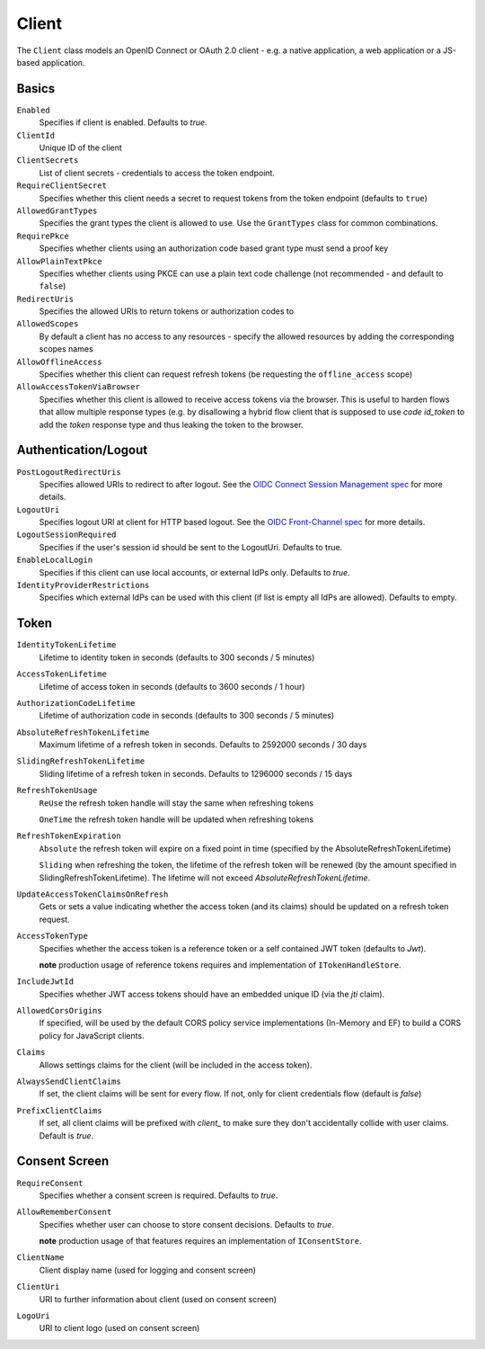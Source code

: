 Client
======

The ``Client`` class models an OpenID Connect or OAuth 2.0 client - 
e.g. a native application, a web application or a JS-based application.


Basics
^^^^^^

``Enabled``
    Specifies if client is enabled. Defaults to `true`.
``ClientId``
    Unique ID of the client
``ClientSecrets``
    List of client secrets - credentials to access the token endpoint.
``RequireClientSecret``
    Specifies whether this client needs a secret to request tokens from the token endpoint (defaults to ``true``)
``AllowedGrantTypes``
    Specifies the grant types the client is allowed to use. Use the ``GrantTypes`` class for common combinations.
``RequirePkce``
    Specifies whether clients using an authorization code based grant type must send a proof key
``AllowPlainTextPkce``
    Specifies whether clients using PKCE can use a plain text code challenge (not recommended - and default to ``false``)
``RedirectUris``
    Specifies the allowed URIs to return tokens or authorization codes to
``AllowedScopes``
    By default a client has no access to any resources - specify the allowed resources by adding the corresponding scopes names
``AllowOfflineAccess``
    Specifies whether this client can request refresh tokens (be requesting the ``offline_access`` scope)
``AllowAccessTokenViaBrowser``
    Specifies whether this client is allowed to receive access tokens via the browser. 
    This is useful to harden flows that allow multiple response types 
    (e.g. by disallowing a hybrid flow client that is supposed to use `code id_token` to add the `token` response type 
    and thus leaking the token to the browser.

Authentication/Logout
^^^^^^^^^^^^^^^^^^^^^

``PostLogoutRedirectUris``
    Specifies allowed URIs to redirect to after logout. See the `OIDC Connect Session Management spec <https://openid.net/specs/openid-connect-session-1_0.html>`_ for more details.
``LogoutUri``
    Specifies logout URI at client for HTTP based logout. See the `OIDC Front-Channel spec <https://openid.net/specs/openid-connect-frontchannel-1_0.html>`_ for more details.
``LogoutSessionRequired``
    Specifies if the user's session id should be sent to the LogoutUri. Defaults to true.
``EnableLocalLogin``
    Specifies if this client can use local accounts, or external IdPs only. Defaults to `true`.
``IdentityProviderRestrictions``
    Specifies which external IdPs can be used with this client (if list is empty all IdPs are allowed). Defaults to empty.

Token
^^^^^

``IdentityTokenLifetime``
    Lifetime to identity token in seconds (defaults to 300 seconds / 5 minutes)
``AccessTokenLifetime``
    Lifetime of access token in seconds (defaults to 3600 seconds / 1 hour)
``AuthorizationCodeLifetime``
    Lifetime of authorization code in seconds (defaults to 300 seconds / 5 minutes)
``AbsoluteRefreshTokenLifetime``
    Maximum lifetime of a refresh token in seconds. Defaults to 2592000 seconds / 30 days
``SlidingRefreshTokenLifetime``
    Sliding lifetime of a refresh token in seconds. Defaults to 1296000 seconds / 15 days
``RefreshTokenUsage``
    ``ReUse`` the refresh token handle will stay the same when refreshing tokens
    
    ``OneTime`` the refresh token handle will be updated when refreshing tokens
``RefreshTokenExpiration``
    ``Absolute`` the refresh token will expire on a fixed point in time (specified by the AbsoluteRefreshTokenLifetime)
    
    ``Sliding`` when refreshing the token, the lifetime of the refresh token will be renewed (by the amount specified in SlidingRefreshTokenLifetime). The lifetime will not exceed `AbsoluteRefreshTokenLifetime`.
``UpdateAccessTokenClaimsOnRefresh``
    Gets or sets a value indicating whether the access token (and its claims) should be updated on a refresh token request.
``AccessTokenType``
    Specifies whether the access token is a reference token or a self contained JWT token (defaults to `Jwt`).

    **note** production usage of reference tokens requires and implementation of ``ITokenHandleStore``.
``IncludeJwtId``
    Specifies whether JWT access tokens should have an embedded unique ID (via the `jti` claim).
``AllowedCorsOrigins``
    If specified, will be used by the default CORS policy service implementations (In-Memory and EF) to build a CORS policy for JavaScript clients.
``Claims``
    Allows settings claims for the client (will be included in the access token).
``AlwaysSendClientClaims``
    If set, the client claims will be sent for every flow. If not, only for client credentials flow (default is `false`)
``PrefixClientClaims``
    If set, all client claims will be prefixed with `client_` to make sure they don't accidentally collide with user claims. Default is `true`.

Consent Screen
^^^^^^^^^^^^^^

``RequireConsent``
    Specifies whether a consent screen is required. Defaults to `true`.
``AllowRememberConsent``
    Specifies whether user can choose to store consent decisions. Defaults to `true`.
    
    **note** production usage of that features requires an implementation of ``IConsentStore``.
``ClientName``
    Client display name (used for logging and consent screen)
``ClientUri``
    URI to further information about client (used on consent screen)
``LogoUri``
    URI to client logo (used on consent screen)
